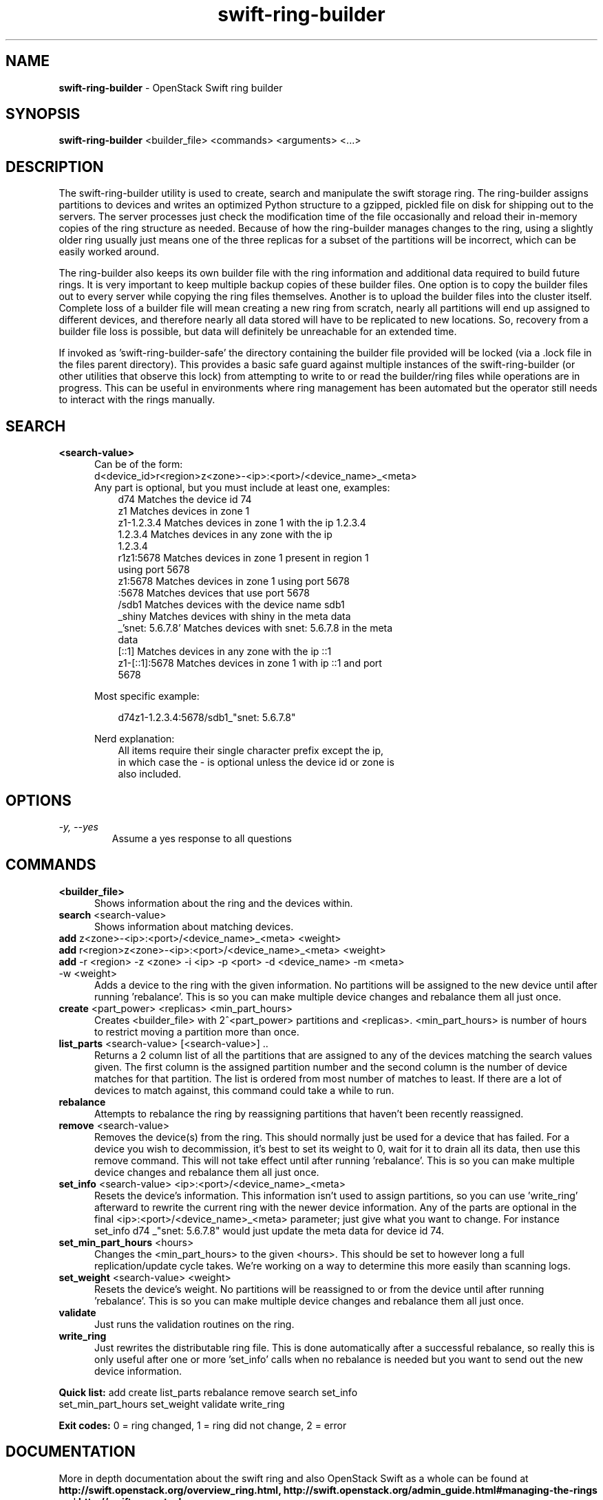 .\"
.\" Author: Joao Marcelo Martins <marcelo.martins@rackspace.com> or <btorch@gmail.com>
.\" Copyright (c) 2010-2011 OpenStack Foundation.
.\"
.\" Licensed under the Apache License, Version 2.0 (the "License");
.\" you may not use this file except in compliance with the License.
.\" You may obtain a copy of the License at
.\"
.\"    http://www.apache.org/licenses/LICENSE-2.0
.\"
.\" Unless required by applicable law or agreed to in writing, software
.\" distributed under the License is distributed on an "AS IS" BASIS,
.\" WITHOUT WARRANTIES OR CONDITIONS OF ANY KIND, either express or
.\" implied.
.\" See the License for the specific language governing permissions and
.\" limitations under the License.
.\"
.TH swift-ring-builder 1 "8/26/2011" "Linux" "OpenStack Swift"

.SH NAME
.LP
.B swift-ring-builder
\- OpenStack Swift ring builder

.SH SYNOPSIS
.LP
.B swift-ring-builder
<builder_file> <commands> <arguments> <...>

.SH DESCRIPTION
.PP
The swift-ring-builder utility is used to create, search and manipulate
the swift storage ring. The ring-builder assigns partitions to devices and
writes an optimized Python structure to a gzipped, pickled file on disk for
shipping out to the servers. The server processes just check the modification
time of the file occasionally and reload their in-memory copies of the ring
structure as needed. Because of how the ring-builder manages changes to the
ring, using a slightly older ring usually just means one of the three replicas
for a subset of the partitions will be incorrect, which can be easily worked around.
.PP
The ring-builder also keeps its own builder file with the ring information and
additional data required to build future rings. It is very important to keep
multiple backup copies of these builder files. One option is to copy the
builder files out to every server while copying the ring files themselves.
Another is to upload the builder files into the cluster itself. Complete loss
of a builder file will mean creating a new ring from scratch, nearly all
partitions will end up assigned to different devices, and therefore nearly all
data stored will have to be replicated to new locations. So, recovery from a
builder file loss is possible, but data will definitely be unreachable for an
extended time.
.PP
If invoked as 'swift-ring-builder-safe' the directory containing the builder
file provided will be locked (via a .lock file in the files parent directory).
This provides a basic safe guard against multiple instances of the swift-ring-builder
(or other utilities that observe this lock) from attempting to write to or read
the builder/ring files while operations are in progress. This can be useful in
environments where ring management has been automated but the operator still
needs to interact with the rings manually.


.SH SEARCH
.PD 0

.IP "\fB<search-value>\fR"
.RS 5
.IP "Can be of the form:"
.IP "d<device_id>r<region>z<zone>-<ip>:<port>/<device_name>_<meta>"

.IP "Any part is optional, but you must include at least one, examples:"

.RS 3
.IP "d74              Matches the device id 74"
.IP "z1               Matches devices in zone 1"
.IP "z1-1.2.3.4       Matches devices in zone 1 with the ip 1.2.3.4"
.IP "1.2.3.4          Matches devices in any zone with the ip 1.2.3.4"
.IP "r1z1:5678        Matches devices in zone 1 present in region 1 using port 5678"
.IP "z1:5678          Matches devices in zone 1 using port 5678"
.IP ":5678            Matches devices that use port 5678"
.IP "/sdb1            Matches devices with the device name sdb1"
.IP "_shiny           Matches devices with shiny in the meta data"
.IP "_'snet: 5.6.7.8' Matches devices with snet: 5.6.7.8 in the meta data"
.IP "[::1]            Matches devices in any zone with the ip ::1"
.IP "z1-[::1]:5678    Matches devices in zone 1 with ip ::1 and port 5678"
.RE

Most specific example:

.RS 3
d74z1-1.2.3.4:5678/sdb1_"snet: 5.6.7.8"
.RE

Nerd explanation:

.RS 3
.IP "All items require their single character prefix except the ip, in which case the - is optional unless the device id or zone is also included."
.RE
.RE
.PD


.SH OPTIONS
.TP
.I "\-y, \-\-yes"
Assume a yes response to all questions

.SH COMMANDS

.PD 0


.IP "\fB<builder_file>\fR"
.RS 5
Shows information about the ring and the devices within.
.RE


.IP "\fBsearch\fR  <search-value>"
.RS 5
Shows information about matching devices.
.RE


.IP "\fBadd\fR z<zone>-<ip>:<port>/<device_name>_<meta> <weight>"
.IP "\fBadd\fR r<region>z<zone>-<ip>:<port>/<device_name>_<meta> <weight>"
.IP "\fBadd\fR -r <region> -z <zone> -i <ip> -p <port> -d <device_name> -m <meta> -w <weight>"
.RS 5
Adds a device to the ring with the given information. No partitions will be
assigned to the new device until after running 'rebalance'. This is so you
can make multiple device changes and rebalance them all just once.
.RE


.IP "\fBcreate\fR <part_power> <replicas> <min_part_hours>"
.RS 5
Creates <builder_file> with 2^<part_power> partitions and <replicas>.
<min_part_hours> is number of hours to restrict moving a partition more than once.
.RE


.IP "\fBlist_parts\fR <search-value> [<search-value>] .."
.RS 5
Returns a 2 column list of all the partitions that are assigned to any of
the devices matching the search values given. The first column is the
assigned partition number and the second column is the number of device
matches for that partition. The list is ordered from most number of matches
to least. If there are a lot of devices to match against, this command
could take a while to run.
.RE


.IP "\fBrebalance\fR"
.RS 5
Attempts to rebalance the ring by reassigning partitions that haven't been recently reassigned.
.RE


.IP "\fBremove\fR <search-value> "
.RS 5
Removes the device(s) from the ring. This should normally just be used for
a device that has failed. For a device you wish to decommission, it's best
to set its weight to 0, wait for it to drain all its data, then use this
remove command. This will not take effect until after running 'rebalance'.
This is so you can make multiple device changes and rebalance them all just once.
.RE


.IP "\fBset_info\fR <search-value> <ip>:<port>/<device_name>_<meta>"
.RS 5
Resets the device's information. This information isn't used to assign
partitions, so you can use 'write_ring' afterward to rewrite the current
ring with the newer device information. Any of the parts are optional
in the final <ip>:<port>/<device_name>_<meta> parameter; just give what you
want to change. For instance set_info d74 _"snet: 5.6.7.8" would just
update the meta data for device id 74.
.RE


.IP "\fBset_min_part_hours\fR <hours>"
.RS 5
Changes the <min_part_hours> to the given <hours>. This should be set to
however long a full replication/update cycle takes. We're working on a way
to determine this more easily than scanning logs.
.RE


.IP "\fBset_weight\fR <search-value> <weight>"
.RS 5
Resets the device's weight. No partitions will be reassigned to or from the
device until after running 'rebalance'. This is so you can make multiple
device changes and rebalance them all just once.
.RE


.IP "\fBvalidate\fR"
.RS 5
Just runs the validation routines on the ring.
.RE


.IP "\fBwrite_ring\fR"
.RS 5
Just rewrites the distributable ring file. This is done automatically after
a successful rebalance, so really this is only useful after one or more 'set_info'
calls when no rebalance is needed but you want to send out the new device information.
.RE


\fBQuick list:\fR add create list_parts rebalance remove search set_info
            set_min_part_hours set_weight validate write_ring

\fBExit codes:\fR 0 = ring changed, 1 = ring did not change, 2 = error
.PD




.SH DOCUMENTATION
.LP
More in depth documentation about the swift ring and also OpenStack Swift as a
whole can be found at
.BI http://swift.openstack.org/overview_ring.html,
.BI http://swift.openstack.org/admin_guide.html#managing-the-rings
and
.BI http://swift.openstack.org



